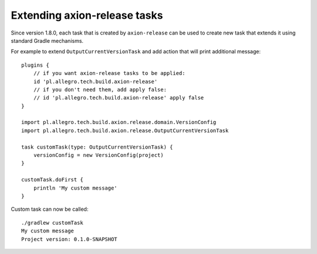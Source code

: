Extending axion-release tasks
=============================

Since version 1.8.0, each task that is created by ``axion-release`` can be used to create
new task that extends it using standard Gradle mechanisms.

For example to extend ``OutputCurrentVersionTask`` and add action that will print additional message::

    plugins {
        // if you want axion-release tasks to be applied:
        id 'pl.allegro.tech.build.axion-release'
        // if you don't need them, add apply false:
        // id 'pl.allegro.tech.build.axion-release' apply false
    }

    import pl.allegro.tech.build.axion.release.domain.VersionConfig
    import pl.allegro.tech.build.axion.release.OutputCurrentVersionTask

    task customTask(type: OutputCurrentVersionTask) {
        versionConfig = new VersionConfig(project)
    }

    customTask.doFirst {
        println 'My custom message'
    }

Custom task can now be called::

    ./gradlew customTask
    My custom message
    Project version: 0.1.0-SNAPSHOT

